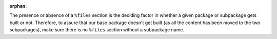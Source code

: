 :orphan:

The presence or absence of a ``%files`` section is the deciding factor in whether a given package or subpackage gets built or not. Therefore, to assure that our base package doesn't get built (as all the content has been moved to the two subpackages), make sure there is no ``%files`` section without a subpackage name.
